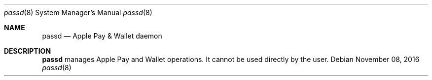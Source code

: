 .Dd November 08, 2016
.Dt passd 8
.Os
.Sh NAME
.Nm passd
.Nd Apple Pay & Wallet daemon
.Sh DESCRIPTION
.Nm
manages Apple Pay and Wallet operations. It cannot be used directly by the user.

